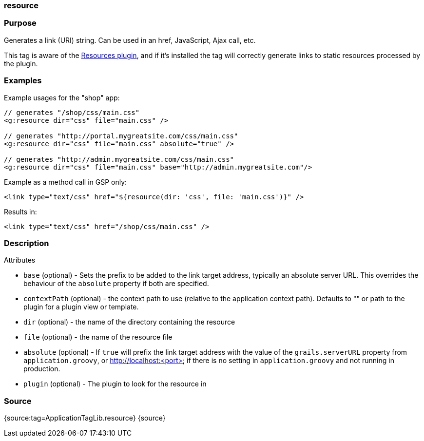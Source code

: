 
=== resource



=== Purpose


Generates a link (URI) string. Can be used in an href, JavaScript, Ajax call, etc.

This tag is aware of the http://grails.org/plugin/resources[Resources plugin], and if it's installed the tag will correctly generate links to static resources processed by the plugin.


=== Examples


Example usages for the "shop" app:

[source,xml]
----
// generates "/shop/css/main.css"
<g:resource dir="css" file="main.css" />

// generates "http://portal.mygreatsite.com/css/main.css"
<g:resource dir="css" file="main.css" absolute="true" />

// generates "http://admin.mygreatsite.com/css/main.css"
<g:resource dir="css" file="main.css" base="http://admin.mygreatsite.com"/>
----

Example as a method call in GSP only:

[source,xml]
----
<link type="text/css" href="${resource(dir: 'css', file: 'main.css')}" />
----

Results in:

[source,xml]
----
<link type="text/css" href="/shop/css/main.css" />
----


=== Description


Attributes

* `base` (optional) - Sets the prefix to be added to the link target address, typically an absolute server URL. This overrides the behaviour of the `absolute` property if both are specified.
* `contextPath` (optional) - the context path to use (relative to the application context path). Defaults to "" or path to the plugin for a plugin view or template.
* `dir` (optional) - the name of the directory containing the resource
* `file` (optional) - the name of the resource file
* `absolute` (optional) - If `true` will prefix the link target address with the value of the `grails.serverURL` property from `application.groovy`, or http://localhost:<port> if there is no setting in `application.groovy` and not running in production.
* `plugin` (optional) - The plugin to look for the resource in


=== Source


{source:tag=ApplicationTagLib.resource}
{source}
